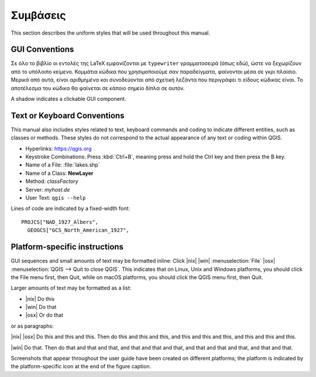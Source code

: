 .. _tex.conventions:

***********
Συμβάσεις
***********

This section describes the uniform styles that will be used throughout
this manual.

.. only:: html

   .. sidebar:: Περιεχόμενα Κεφαλαίου
   
      .. contents::
         :local:





GUI Conventions
---------------

Σε όλο το βιβλίο οι εντολές της LaTeX εμφανίζονται με :literal:`typewriter` γραμματοσειρά (όπως εδώ), ώστε να ξεχωρίζουν από το υπόλοιπο κείμενο. Κομμάτια κώδικα που χρησιμοποιούμε σαν παραδείγματα, φαίνονται μέσα σε γκρι πλαίσιο. Μερικά από αυτά, είναι αριθμημένα και συνοδεύονται από σχετική λεζάντα που περιγράφει τι είδους κώδικας είναι. Το αποτέλεσμα του κώδικα θα φαίνεται σε κάποιο σημείο δίπλα σε αυτόν.

A shadow indicates a clickable GUI component.

Text or Keyboard Conventions
----------------------------

This manual also includes styles related to text, keyboard commands
and coding to indicate different entities, such as classes or
methods. These styles do not correspond to the actual appearance of
any text or coding within QGIS.

.. Use for all urls. Otherwise, it is not clickable in the document.

* Hyperlinks: https://qgis.org
* Keystroke Combinations: Press :kbd:`Ctrl+B`, meaning press and hold the Ctrl
  key and then press the B key.
* Name of a File: :file:`lakes.shp`
* Name of a Class: **NewLayer**
* Method: *classFactory*
* Server: *myhost.de*
* User Text: ``qgis --help``

.. * Single Keystroke: press \keystroke{p}
.. * Name of a Field: \fieldname{NAMES}
.. * SQL Table: \sqltable{example needed here}

Lines of code are indicated by a fixed-width font:

::

    PROJCS["NAD_1927_Albers",
      GEOGCS["GCS_North_American_1927",

Platform-specific instructions
------------------------------

GUI sequences and small amounts of text may be formatted inline: Click
|nix| |win| :menuselection:`File` |osx| :menuselection:`QGIS --> Quit
to close QGIS`. This indicates that on Linux, Unix and Windows
platforms, you should click the File menu first, then Quit, while on
macOS platforms, you should click the QGIS menu first, then Quit.

Larger amounts of text may be formatted as a list:

* |nix| Do this
* |win| Do that
* |osx| Or do that

or as paragraphs:

|nix| |osx| Do this and this and this. Then do this and this and this,
and this and this and this, and this and this and this.

|win| Do that. Then do that and that and that, and that and that and
that, and that and that and that, and that and that.

Screenshots that appear throughout the user guide have been created on
different platforms; the platform is indicated by the
platform-specific icon at the end of the figure caption.


